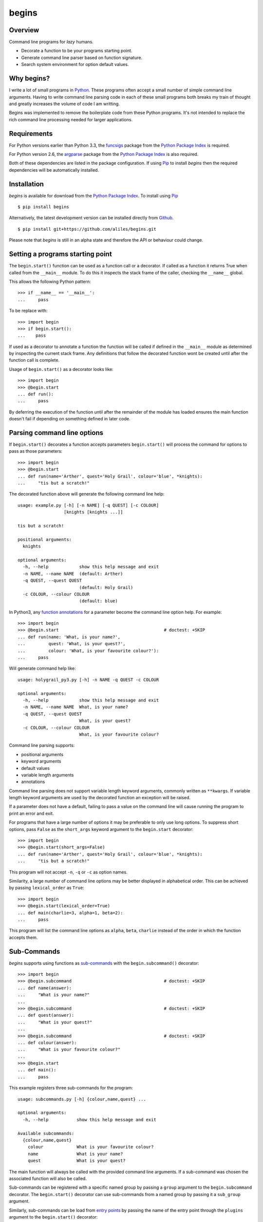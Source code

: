 ======
begins
======

--------
Overview
--------

Command line programs for *lazy* humans.

* Decorate a function to be your programs starting point.
* Generate command line parser based on function signature.
* Search system environment for option default values.

|pypi_version| |build_status| |coverage|

-----------
Why begins?
-----------

I write a lot of
small programs in `Python`_.
These programs often
accept a small number of
simple command line arguments.
Having to write
command line parsing code
in each of these
small programs both
breaks my train of thought
and greatly increases the
volume of code I am writting.

Begins was implemented to
remove the boilerplate code
from these Python programs.
It's not intended to replace
the rich command line processing
needed for larger applications.

------------
Requirements
------------

For Python versions earlier
than Python 3.3,
the `funcsigs`_ package from the
`Python Package Index`_ is
required.

For Python version 2.6,
the `argparse`_ package from the
`Python Package Index`_ is
also required.

Both of these dependencies are
listed in the package configuration.
If using `Pip`_ to
install *begins* then
the required dependencies will
be automatically installed.

------------
Installation
------------

*begins* is available
for download from
the `Python Package Index`_.
To install using `Pip`_ ::

$ pip install begins

Alternatively, the latest
development version can be
installed directly
from `Github`_. ::

$ pip install git+https://github.com/aliles/begins.git

Please note that
*begins* is still in
an alpha state 
and therefore
the API or behaviour
could change.

---------------------------------
Setting a programs starting point
---------------------------------

The ``begin.start()`` function can be
used as a function call
or a decorator.
If called as a function
it returns True when
called from the ``__main__`` module.
To do this it inspects
the stack frame of the caller,
checking the ``__name__`` global.

This allows the following Python pattern::

    >>> if __name__ == '__main__':
    ...     pass

To be replace with::

    >>> import begin
    >>> if begin.start():
    ...    pass

If used as a decorator
to annotate a function
the function will be called
if defined in the ``__main__`` module
as determined by inspecting
the current stack frame.
Any definitions that follow
the decorated function
wont be created until
after the function call
is complete.

Usage of ``begin.start()`` as
a decorator looks like::

    >>> import begin
    >>> @begin.start
    ... def run():
    ...     pass

By deferring the execution
of the function until after
the remainder of the module has loaded
ensures the main function doesn't fail
if depending on something
defined in later code.

----------------------------
Parsing command line options
----------------------------

If ``begin.start()`` decorates a
function accepts parameters
``begin.start()`` will
process the command for
options to pass as
those parameters::

    >>> import begin
    >>> @begin.start
    ... def run(name='Arther', quest='Holy Grail', colour='blue', *knights):
    ...     "tis but a scratch!"

The decorated function above
will generate the following
command line help::

   usage: example.py [-h] [-n NAME] [-q QUEST] [-c COLOUR]
                     [knights [knights ...]]

   tis but a scratch!

   positional arguments:
     knights

   optional arguments:
     -h, --help            show this help message and exit
     -n NAME, --name NAME  (default: Arther)
     -q QUEST, --quest QUEST
                           (default: Holy Grail)
     -c COLOUR, --colour COLOUR
                           (default: blue)

In Python3, any `function annotations`_
for a parameter become
the command line option help.
For example::

    >>> import begin
    >>> @begin.start                                         # doctest: +SKIP
    ... def run(name: 'What, is your name?',
    ...         quest: 'What, is your quest?',
    ...         colour: 'What, is your favourite colour?'):
    ...     pass

Will generate command help like::

   usage: holygrail_py3.py [-h] -n NAME -q QUEST -c COLOUR

   optional arguments:
     -h, --help            show this help message and exit
     -n NAME, --name NAME  What, is your name?
     -q QUEST, --quest QUEST
                           What, is your quest?
     -c COLOUR, --colour COLOUR
                           What, is your favourite colour?

Command line parsing supports:

* positional arguments
* keyword arguments
* default values
* variable length arguments
* annotations

Command line parsing
does not support
variable length keyword arguments,
commonly written as
``**kwargs``.
If variable length keyword arguments
are used by
the decorated function
an exception
will be raised.

If a parameter
does not have a default,
failing to pass a value
on the command line
will cause running the program to
print an error and exit.

For programs that have
a large number of options
it may be preferable to
only use long options.
To suppress short options,
pass ``False`` as the
``short_args`` keyword argument to
the ``begin.start`` decorator::

    >>> import begin
    >>> @begin.start(short_args=False)
    ... def run(name='Arther', quest='Holy Grail', colour='blue', *knights):
    ...     "tis but a scratch!"

This program will not
accept ``-n``, ``-q`` or ``-c``
as option names.

Similarity, a large number of
command line options may
be better displayed in
alphabetical order.
This can be achieved
by passing ``lexical_order``
as ``True``::

    >>> import begin
    >>> @begin.start(lexical_order=True)
    ... def main(charlie=3, alpha=1, beta=2):
    ...     pass

This program will list
the command line options as
``alpha``, ``beta``, ``charlie``
instead of the order
in which the function
accepts them.

------------
Sub-Commands
------------

*begins* supports
using functions as
`sub-commands`_ with the
``begin.subcommand()`` decorator::

    >>> import begin
    >>> @begin.subcommand                                    # doctest: +SKIP
    ... def name(answer):
    ...     "What is your name?"
    ...
    >>> @begin.subcommand                                    # doctest: +SKIP
    ... def quest(answer):
    ...     "What is your quest?"
    ...
    >>> @begin.subcommand                                    # doctest: +SKIP
    ... def colour(answer):
    ...     "What is your favourite colour?"
    ...
    >>> @begin.start
    ... def main():
    ...     pass

This example registers
three sub-commands for
the program::

   usage: subcommands.py [-h] {colour,name,quest} ...

   optional arguments:
     -h, --help           show this help message and exit

   Available subcommands:
     {colour,name,quest}
       colour             What is your favourite colour?
       name               What is your name?
       quest              What is your quest?

The main function will
always be called with
the provided command line arguments.
If a sub-command was chosen
the associated function will
also be called.

Sub-commands can be
registered with a
specific named group by
passing a ``group`` argument to
the ``begin.subcommand`` decorator.
The ``begin.start()`` decorator can
use sub-commands from
a named group by
passing it a ``sub_group`` argument.

Similarly, sub-commands can be
load from `entry points`_ by
passing the name
of the entry point
through the ``plugins`` argument
to the ``begin.start()`` decorator::

    >>> import begin
    >>> @begin.start(plugins='begins.plugin.demo')
    ... def main():
    ...     pass

Any functions from
installed packages
that are registered with
the ``begins.plugin.demo`` entry point
will be loaded as sub-commands.

---------------------
Multiple Sub-Commands
---------------------

Some commands may benefit
from being able to be called with
multiple subcommands on
the command line.
The enable multiple sub-commands
a command separator value needs
to be passed to be
passed to ``begin.start()``
as the ``cmd_delim`` parameter::

    >>> import begin
    >>> @begin.subcommand                                    # doctest: +SKIP
    ... def subcmd():
    ...     pass
    ...
    >>> @begin.start(cmd_delim='--')
    ... def main():
    ...     pass

When this program is called
from the command line
multiple instances of the
sub-command may be called
if separated by the
command delimiter ``--``.

---------------------
Environment Variables
---------------------

Environment variables can
be used to override the
default values for
command line options.
To use environment variables
pass a prefix string to
the ``begin.start()`` decorator through
the ``env_prefix`` parameter::

    >>> import begin
    >>> @begin.start(env_prefix='MP_')
    ... def run(name='Arther', quest='Holy Grail', colour='blue', *knights):
    ...     "tis but a scratch!"

In the example above,
if an environment variable
``MP_NAME`` existed,
it's value would be
used as the default for
the ``name`` option.
The options value can
still be set by
explicitly passing a
new value as
a command line option.

-------------------
Configuration files
-------------------

Configuration files can
also be used to
override the default values of
command line options.
To use configuration files
pass a base file name to
the ``begin.start()`` decorator through
the ``config_file`` parameter::

    >>> import begin
    >>> @begin.start(config_file='.camelot.cfg')
    ... def run(name='Arther', quest='Holy Grail', colour='blue', *knights):
    ...     "tis but a scratch!"

This example will
look for configuration files named
``.camelot.cfg`` in
the current directory and/or
the user's home directory.
A command line option's
default value can be
changed by an
option value in
a configuration file.
The configuration section
used matches the
decorated function's name
by default.
This can be changed by
passing a ``config_section``
parameter to ``begin.start()``::

    >>> import begin
    >>> @begin.start(config_file='.camelot.cfg', config_section='camelot')
    ... def run(name='Arther', quest='Holy Grail', colour='blue', *knights):
    ...     "tis but a scratch!"

In this second example
the section ``camelot``
will be used instead of
a section named ``run``.

---------------------
Argument type casting
---------------------

Command line arguments are
always passed as strings.
Sometimes thought it is
more convenient to
receive arguments of
different types.
For example, this is a
possible function for
starting a web application::

    >>> import begin
    >>> @begin.start
    ... def main(host='127.0.0.1', port='8080', debug='False'):
    ...    port = int(port)
    ...    debug = begin.utils.tobool(debug)
    ...    "Run web application"

Having to convert
the ``port`` argument to
an integer and
the ``debug`` argument to
a boolean is
additional boilerplate code.
To avoid this *begins* provides
the ``begin.convert()`` decorator.
This decorator accepts functions
as keyword arguments where
the argument name matches that of
the decorator function.
These functions are used
to convert the
types of arguments.

Rewriting the example above using
the ``begin.convert()`` decorator::

    >>> import begin
    >>> @begin.start
    ... @begin.convert(port=int, debug=begin.utils.tobool)
    ... def main(host='127.0.0.1', port=8080, debug=False):
    ...    "Run web application"

The module ``begin.utils`` contains
useful functions for
converting argument types.

-----------------------
Command Line Extensions
-----------------------

There are behaviours that
are common to many
command line applications,
such as configuring the
``logging`` and
``cgitb`` modules.
*begins* provides
function decorators that
extend a program's
command line arguments to
configure these modules.

* ``begin.tracebacks()``
* ``begin.logging()``

To use these decorators
they need to decorate
the main function
before ``begin.start()``
is applied.

Tracebacks
----------

The ``begin.tracebacks()`` decorator
adds command line options for
extended traceback reports to
be generated for
unhandled exceptions::

   >>> import begin
   >>> @begin.start
   ... @begin.tracebacks
   ... def main(*message):
   ...     pass

The example above will
now have the following
additional argument group::

   tracebacks:
     Extended traceback reports on failure

     --tracebacks   Enable extended traceback reports
     --tbdir TBDIR  Write tracebacks to directory

Passing ``--tracebacks`` will
cause extended traceback reports
to be generated for
unhandled exceptions.

Traceback options may
also be set using
configuration files,
if `Configuration files`_
are supported.
The follow options
are used.

* ``enabled``: use any of ``true``, ``t``, ``yes``, ``y``, ``on`` or ``1``
  to enable tracebacks.
* ``directory``: write tracebacks to this directory.

Options are expected to
be in a ``tracebacks`` section.

Logging
-------

The ``begin.logging()`` decorator
adds command line options for
configuring the logging module::

   >>> import logging
   >>> import begin
   >>> @begin.start
   ... @begin.logging
   ... def main(*message):
   ...     for msg in message:
   ...         logging.info(msg)

The example above will
now have two additional
optional arguments as well as
an additional argument group::

   optional arguments:
     -h, --help            show this help message and exit
     -v, --verbose         Increse logging output
     -q, --quiet           Decrease logging output

   logging:
     Detailed control of logging output

     --loglvl {DEBUG,INFO,WARNING,ERROR,CRITICAL}
                           Set explicit log level
     --logfile LOGFILE     Ouput log messages to file
     --logfmt LOGFMT       Log message format

The logging level
defaults to ``INFO``.
It can be adjusted
by passing ``--quiet``,
``--verbose`` or
explicitly using ``--loglvl``.

The default log format
depends on whether
log output is
being directed to
standard out or file.
The raw log text
is written to
standard out.
The log message written
to file output includes:

* Time
* Log level
* Filename and line number
* Message

The message format can
be overridden using
the ``--logfmt`` option.

Logging options may
also be set using
configuration files,
if `Configuration files`_
are supported.
The follow options
are used.

* ``level``: log level, must be one of ``DEBUG``, ``INFO``, ``WARNING``,
  ``ERROR`` or ``CRITICAL``.
* ``file``: output log messages to this file.
* ``format``: log message format.

Options are expected to
be in a ``logging`` section.

------------
Entry Points
------------

The `setuptools`_ package supports
`automatic script creation`_ to
automatically create
command line scripts.
These command line scripts
use the `entry points`_ system
from setuptools.

To support the
use of entry points,
functions decorated by
``begin.start()`` have
an instance method called
``start()`` that must be
used to configure the
entry point::

    setup(
        # ...
        entry_points = {
            'console_scripts': [
                'program = package.module:main.start'
            ]
        }

Use of the ``start()`` method is
required because the
main function is not
called from the ``__main__`` module
by the entryp points system.

------
Issues
------

Any bug reports or
feature requests can
be made using GitHub' `issues system`_.

.. _Github: https://github.com/aliles/begins
.. _Python: http://python.org
.. _Python Package Index: https://pypi.python.org/pypi
.. _Pip: http://www.pip-installer.org
.. _argparse: https://pypi.python.org/pypi/argparse
.. _automatic script creation: http://peak.telecommunity.com/DevCenter/setuptools#automatic-script-creation
.. _issues system: https://github.com/aliles/begins/issues
.. _entry points: http://peak.telecommunity.com/DevCenter/setuptools#dynamic-discovery-of-services-and-plugins
.. _funcsigs: https://pypi.python.org/pypi/funcsigs
.. _function annotations: http://www.python.org/dev/peps/pep-3107/
.. _setuptools: https://pypi.python.org/pypi/setuptools
.. _sub-commands: http://docs.python.org/dev/library/argparse.html#sub-commands

.. |build_status| image:: https://secure.travis-ci.org/aliles/begins.png?branch=master
   :target: https://travis-ci.org/aliles/begins
   :alt: Current build status

.. |coverage| image:: https://coveralls.io/repos/aliles/begins/badge.png?branch=master
   :target: https://coveralls.io/r/aliles/begins?branch=master
   :alt: Latest PyPI version

.. |pypi_version| image:: https://pypip.in/v/begins/badge.png
   :target: https://crate.io/packages/begins/
   :alt: Latest PyPI version
